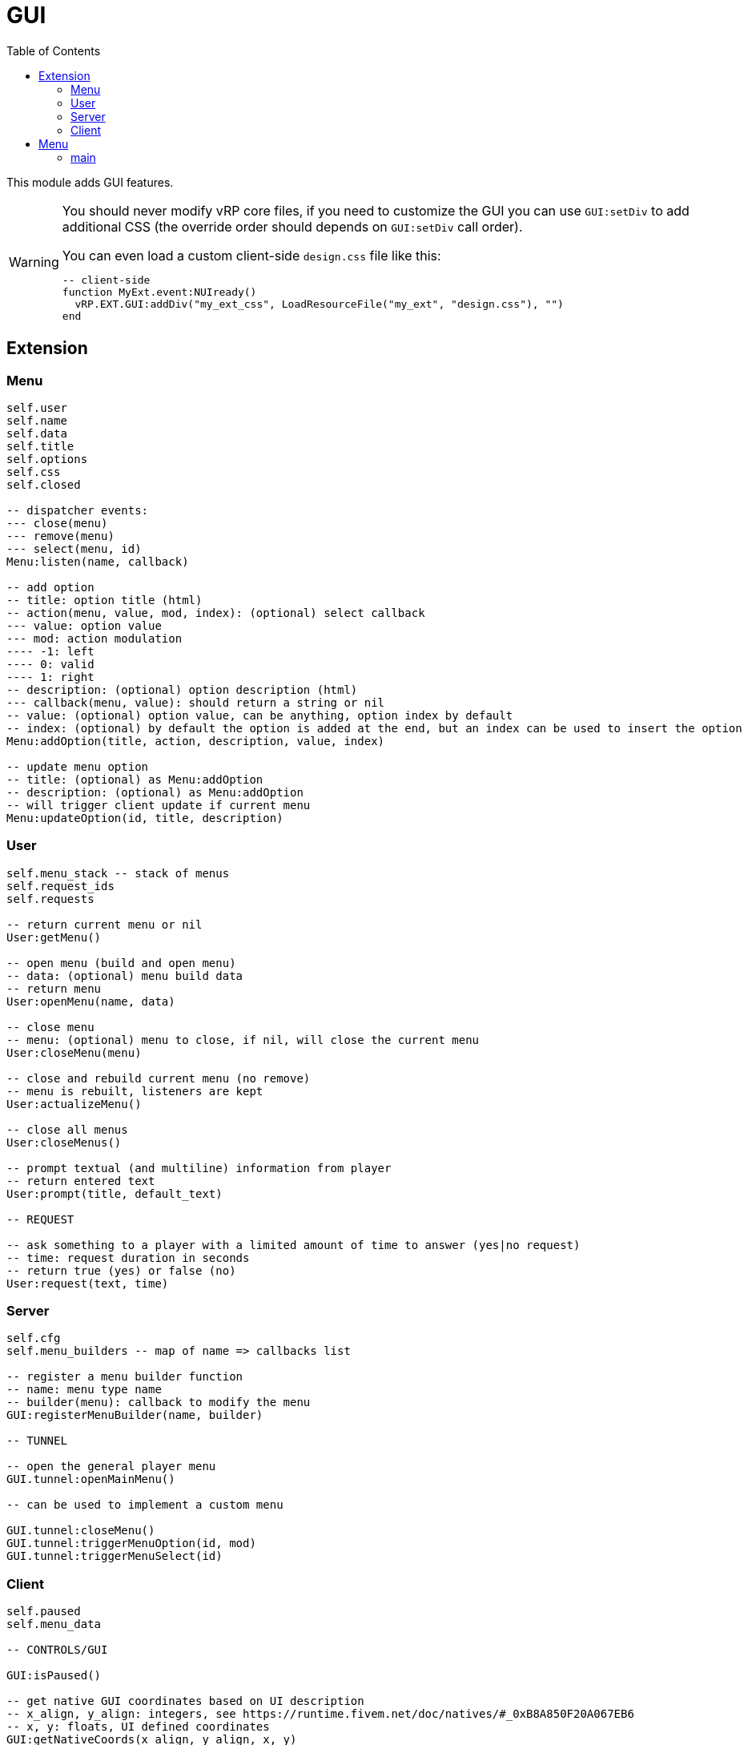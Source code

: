 ifdef::env-github[]
:tip-caption: :bulb:
:note-caption: :information_source:
:important-caption: :heavy_exclamation_mark:
:caution-caption: :fire:
:warning-caption: :warning:
endif::[]
:toc: left
:toclevels: 5

= GUI

This module adds GUI features.

[WARNING]
====
You should never modify vRP core files, if you need to customize the GUI you can use `GUI:setDiv` to add additional CSS (the override order should depends on `GUI:setDiv` call order).

.You can even load a custom client-side `design.css` file like this:
[source,lua]
----
-- client-side
function MyExt.event:NUIready()
  vRP.EXT.GUI:addDiv("my_ext_css", LoadResourceFile("my_ext", "design.css"), "")
end
----
====

== Extension

=== Menu

[source,lua]
----
self.user
self.name
self.data
self.title
self.options
self.css
self.closed

-- dispatcher events:
--- close(menu)
--- remove(menu)
--- select(menu, id)
Menu:listen(name, callback)

-- add option
-- title: option title (html)
-- action(menu, value, mod, index): (optional) select callback
--- value: option value
--- mod: action modulation
---- -1: left
---- 0: valid
---- 1: right
-- description: (optional) option description (html)
--- callback(menu, value): should return a string or nil
-- value: (optional) option value, can be anything, option index by default
-- index: (optional) by default the option is added at the end, but an index can be used to insert the option
Menu:addOption(title, action, description, value, index)

-- update menu option
-- title: (optional) as Menu:addOption
-- description: (optional) as Menu:addOption
-- will trigger client update if current menu
Menu:updateOption(id, title, description)
----

=== User

[source,lua]
----
self.menu_stack -- stack of menus
self.request_ids
self.requests

-- return current menu or nil
User:getMenu()

-- open menu (build and open menu)
-- data: (optional) menu build data 
-- return menu
User:openMenu(name, data)

-- close menu
-- menu: (optional) menu to close, if nil, will close the current menu
User:closeMenu(menu)

-- close and rebuild current menu (no remove)
-- menu is rebuilt, listeners are kept
User:actualizeMenu()

-- close all menus
User:closeMenus()

-- prompt textual (and multiline) information from player
-- return entered text
User:prompt(title, default_text)

-- REQUEST

-- ask something to a player with a limited amount of time to answer (yes|no request)
-- time: request duration in seconds
-- return true (yes) or false (no)
User:request(text, time)
----

=== Server

[source,lua]
----
self.cfg
self.menu_builders -- map of name => callbacks list

-- register a menu builder function
-- name: menu type name
-- builder(menu): callback to modify the menu
GUI:registerMenuBuilder(name, builder)

-- TUNNEL

-- open the general player menu
GUI.tunnel:openMainMenu()

-- can be used to implement a custom menu

GUI.tunnel:closeMenu()
GUI.tunnel:triggerMenuOption(id, mod)
GUI.tunnel:triggerMenuSelect(id)
----

=== Client

[source,lua]
----
self.paused
self.menu_data

-- CONTROLS/GUI

GUI:isPaused()

-- get native GUI coordinates based on UI description
-- x_align, y_align: integers, see https://runtime.fivem.net/doc/natives/#_0xB8A850F20A067EB6
-- x, y: floats, UI defined coordinates
GUI:getNativeCoords(x_align, y_align, x, y)

-- get minimap rect in pixels
-- return x, y, w, h
GUI:getMinimapRect()

-- hide/show GUI
GUI:setVisible(flag)

-- MENU

GUI:isMenuOpen()

-- ANNOUNCE

-- add an announce to the queue
-- background: image url (800x150)
-- content: announce html content
GUI:announce(background,content)

-- PROGRESS BAR

-- create/update a progress bar
-- anchor:
--- "minimap"
--- "center"
--- "botright"
-- r,g,b: RGB 256 color
-- value: 0-1
GUI:setProgressBar(name,anchor,text,r,g,b,value)

-- set progress bar value 0-1
GUI:setProgressBarValue(name,value)

-- set progress bar text
GUI:setProgressBarText(name,text)

-- remove a progress bar
GUI:removeProgressBar(name)

-- DIV

-- set a div
-- css: plain global css, the div class is "div_name"
-- content: html content of the div
GUI:setDiv(name,css,content)

-- set the div css
GUI:setDivCss(name,css)

-- set the div content
GUI:setDivContent(name,content)

-- execute js for the div
-- js: code, "this" is the div
GUI:divExecuteJS(name,js)

-- remove the div
GUI:removeDiv(name)

-- TUNNEL

GUI.tunnel.announce = GUI.announce
GUI.tunnel.setProgressBar = GUI.setProgressBar
GUI.tunnel.setProgressBarValue = GUI.setProgressBarValue
GUI.tunnel.setProgressBarText = GUI.setProgressBarText
GUI.tunnel.removeProgressBar = GUI.removeProgressBar
GUI.tunnel.setDiv = GUI.setDiv
GUI.tunnel.setDivCss = GUI.setDivCss
GUI.tunnel.setDivContent = GUI.setDivContent
GUI.tunnel.divExecuteJS = GUI.divExecuteJS
GUI.tunnel.removeDiv = GUI.removeDiv
----

.Events
[horizontal]
`NUIready()`:: called when the vRP NUI is ready
`pauseChange(paused)`:: called when the game pause state changes
`menuOpen(menudata)`:: called when the menu is opened (can be used to implement a custom menu)
`menuClose()`:: called when the menu is closed (can be used to implement a custom menu)
`menuSetSelectEvent(select_event)`:: called when the select event flag is set (if true, the menu must trigger the server-side option select event) (can be used to implement a custom menu)
`menuOptionUpdate(index, title, description)`:: called when a menu option is updated (can be used to implement a custom menu)

== Menu

=== main

Main menu.

